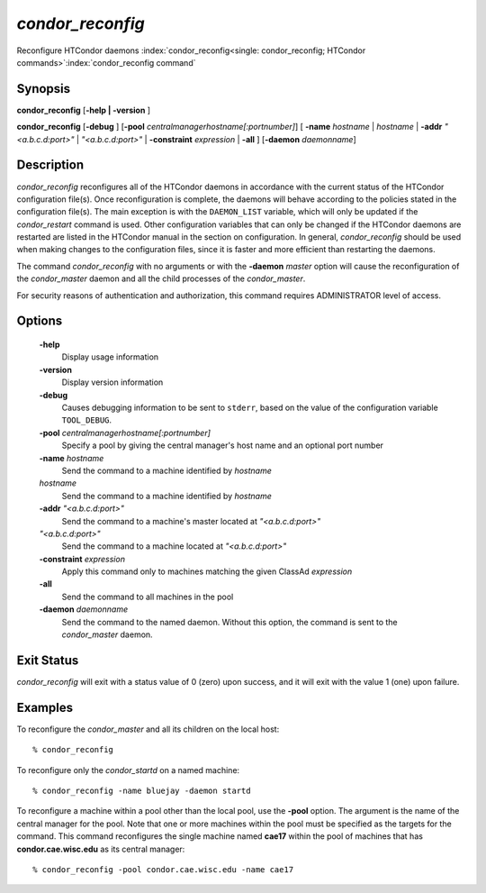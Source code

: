       

*condor_reconfig*
==================

Reconfigure HTCondor daemons
:index:`condor_reconfig<single: condor_reconfig; HTCondor commands>`\ :index:`condor_reconfig command`

Synopsis
--------

**condor_reconfig** [**-help | -version** ]

**condor_reconfig** [**-debug** ]
[**-pool** *centralmanagerhostname[:portnumber]*] [
**-name** *hostname* | *hostname* | **-addr** *"<a.b.c.d:port>"*
| *"<a.b.c.d:port>"* | **-constraint** *expression* | **-all** ]
[**-daemon** *daemonname*]

Description
-----------

*condor_reconfig* reconfigures all of the HTCondor daemons in
accordance with the current status of the HTCondor configuration
file(s). Once reconfiguration is complete, the daemons will behave
according to the policies stated in the configuration file(s). The main
exception is with the ``DAEMON_LIST`` variable, which will only be
updated if the *condor_restart* command is used. Other configuration
variables that can only be changed if the HTCondor daemons are restarted
are listed in the HTCondor manual in the section on configuration. In
general, *condor_reconfig* should be used when making changes to the
configuration files, since it is faster and more efficient than
restarting the daemons.

The command *condor_reconfig* with no arguments or with the
**-daemon** *master* option will cause the reconfiguration of the
*condor_master* daemon and all the child processes of the
*condor_master*.

For security reasons of authentication and authorization, this command
requires ADMINISTRATOR level of access.

Options
-------

 **-help**
    Display usage information
 **-version**
    Display version information
 **-debug**
    Causes debugging information to be sent to ``stderr``, based on the
    value of the configuration variable ``TOOL_DEBUG``.
 **-pool** *centralmanagerhostname[:portnumber]*
    Specify a pool by giving the central manager's host name and an
    optional port number
 **-name** *hostname*
    Send the command to a machine identified by *hostname*
 *hostname*
    Send the command to a machine identified by *hostname*
 **-addr** *"<a.b.c.d:port>"*
    Send the command to a machine's master located at *"<a.b.c.d:port>"*
 *"<a.b.c.d:port>"*
    Send the command to a machine located at *"<a.b.c.d:port>"*
 **-constraint** *expression*
    Apply this command only to machines matching the given ClassAd
    *expression*
 **-all**
    Send the command to all machines in the pool
 **-daemon** *daemonname*
    Send the command to the named daemon. Without this option, the
    command is sent to the *condor_master* daemon.

Exit Status
-----------

*condor_reconfig* will exit with a status value of 0 (zero) upon
success, and it will exit with the value 1 (one) upon failure.

Examples
--------

To reconfigure the *condor_master* and all its children on the local
host:

::

    % condor_reconfig

To reconfigure only the *condor_startd* on a named machine:

::

    % condor_reconfig -name bluejay -daemon startd

To reconfigure a machine within a pool other than the local pool, use
the **-pool** option. The argument is the name of the central manager
for the pool. Note that one or more machines within the pool must be
specified as the targets for the command. This command reconfigures the
single machine named **cae17** within the pool of machines that has
**condor.cae.wisc.edu** as its central manager:

::

    % condor_reconfig -pool condor.cae.wisc.edu -name cae17

